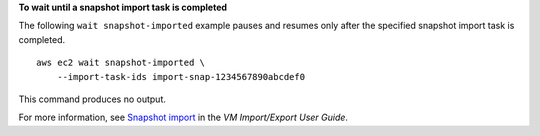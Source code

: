 **To wait until a snapshot import task is completed**

The following ``wait snapshot-imported`` example pauses and resumes only after the specified snapshot import task is completed. ::

    aws ec2 wait snapshot-imported \
        --import-task-ids import-snap-1234567890abcdef0

This command produces no output.

For more information, see `Snapshot import <https://docs.aws.amazon.com/vm-import/latest/userguide/vmimport-import-snapshot.html>`__ in the *VM Import/Export User Guide*.
